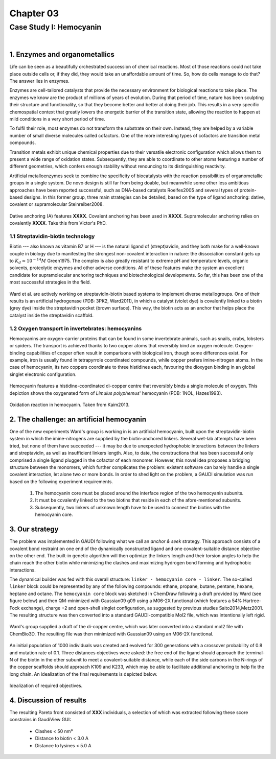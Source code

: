 .. role:: cite

.. role:: citein

.. raw:: latex

    \providecommand*\DUrolecite[1]{\citep{#1}}
    \providecommand*\DUrolecitein[1]{\citet{#1}}

============
 Chapter 03
============

------------------------
Case Study I: Hemocyanin
------------------------

|

1. Enzymes and organometallics
==============================
Life can be seen as a beautifully orchestrated succession of chemical reactions. Most of those reactions could not take place outside cells or, if they did, they would take an unaffordable amount of time. So, how do cells manage to do that? The answer lies in enzymes.

Enzymes are cell-tailored catalysts that provide the necessary environment for biological reactions to take place. The enzymes we know are the product of millions of years of evolution. During that period of time, nature has been sculpting their structure and functionality, so that they become better and better at doing their job. This results in a very specific chemospatial context that greatly lowers the energetic barrier of the transition state, allowing the reaction to happen at mild conditions in a very short period of time. 

To fulfil their role, most enzymes do not transform the substrate on their own. Instead, they are helped by a variable number of small diverse molecules called cofactors. One of the more interesting types of cofactors are transition metal compounds.

Transition metals exhibit unique chemical properties due to their versatile electronic configuration which allows them to present a wide range of oxidation states. Subsequently, they are able to coordinate to other atoms featuring a number of different geometries, which confers enough stability without renouncing to its distinguishing reactivity.

Artificial metalloenzymes seek to combine the specificity of biocatalysts with the reaction possibilities of organometallic groups in a single system. De novo design is still far from being doable, but meanwhile some other less ambitious approaches have been reported successful, such as DNA-based catalysts :cite:`Roelfes2005` and several types of protein-based designs. In this former group, three main strategies can be detailed, based on the type of ligand anchoring: dative, covalent or supramolecular :cite:`Steinreiber2008`. 

.. figure:: /home/jr/x/thesis/contents/fig/artificial_types.png
    :align: center
    :height: 200 px

    Dative anchoring (A) features **XXXX**. Covalent anchoring has been used in **XXXX**. Supramolecular anchoring relies on covalently **XXXX**. Take this from Victor's PhD.

1.1 Streptavidin-biotin technology
----------------------------------
Biotin --- also known as vitamin B7 or H --- is the natural ligand of (strept)avidin, and they both make for a well-known couple in biology due to manifesting the strongest non-covalent interaction in nature: the dissociation constant gets up to :math:`K_d \approx 10^{-14}M` :cite:`Green1975`. The complex is also greatly resistant to extreme pH and temperature levels, organic solvents, proteolytic enzymes and other adverse conditions. All of these features make the system an excellent candidate for supramolecular anchoring techniques and biotechnological developments. So far, this has been one of the most successful strategies in the field. 

.. figure:: /home/jr/x/thesis/contents/fig/3pk2.png
    :align: center
    :height: 200 px

    Ward et al. are actively working on streptavidin-biotin based systems to implement diverse metallogroups. One of their results is an artificial hydrogenase (PDB: 3PK2, :citein:`Ward2011`), in which a catalyst (violet dye) is covalently linked to a biotin (grey dye) inside the streptavidin pocket (brown surface). This way, the biotin acts as an anchor that helps place the catalyst inside the streptavidin scaffold. 
    
1.2 Oxygen transport in invertebrates: hemocyanins
--------------------------------------------------
Hemocyanins are oxygen-carrier proteins that can be found in some invertebrate animals, such as snails, crabs, lobsters or spiders. The transport is achieved thanks to two copper atoms that reversibly bind an oxygen molecule. Oxygen-binding capabilities of copper often result in comparisons with biological iron, though some differences exist. For example, iron is usually found in tetrapyrrole coordinated compounds, while copper prefers imine-nitrogen atoms. In the case of hemocyanin, its two coppers coordinate to three histidines each, favouring the dioxygen binding in an global singlet electronic configuration.

.. figure:: /home/jr/x/thesis/contents/fig/1nol.png
    :align: center
    :height: 200 px

    Hemocyanin features a histidine-coordinated di-copper centre that reversibly binds a single molecule of oxygen. This depiction shows the oxygenated form of *Limulus polyphemus*' hemocyanin (PDB: 1NOL, :citein:`Hazes1993`).

.. figure:: /home/jr/x/thesis/contents/fig/hemocyanin_schem_kiam.png
    :align: center
    :height: 200 px

    Oxidation reaction in hemocyanin. Taken from :citein:`Kaim2013`.


2. The challenge: an artificial hemocyanin
==========================================
One of the new experiments Ward's group is working in is an artificial hemocyanin, built upon the streptavidin-biotin system in which the imine-nitrogens are supplied by the biotin-anchored linkers. Several wet-lab attempts have been tried, but none of them have succeeded --- it may be due to unexpected hydrophobic interactions between the linkers and streptavidin, as well as insufficient linkers length. Also, to date, the constructions that has been successful only comprised a single ligand plugged in the cofactor of each monomer. However, this novel idea proposes a bridging structure between the monomers, which further complicates the problem: existent software can barely handle a single covalent interaction, let alone two or more bonds. In order to shed light on the problem, a GAUDI simulation was run based on the following experiment requirements.

    1. The hemocyanin core must be placed around the interface region of the two hemocyanin subunits.
    2. It must be covalently linked to the two biotins that reside in each of the afore-mentioned subunits.
    3. Subsequently, two linkers of unknown length have to be used to connect the biotins with the hemocyanin core.

3. Our strategy
===============
The problem was implemented in GAUDI following what we call an *anchor & seek* strategy. This approach consists of a covalent bond restraint on one end of the dynamically constructed ligand and one covalent-suitable distance objective on the other end. The built-in genetic algorithm will then optimize the linkers length and their torsion angles to help the chain reach the other biotin while minimizing the clashes and maximizing hydrogen bond forming and hydrophobic interactions.

The dynamical builder was fed with this overall structure: ``linker - hemocyanin core - linker``. The so-called ``linker`` block could be represented by any of the following compounds: ethane, propane, butane, pentane, hexane, heptane and octane. The ``hemocyanin core`` block was sketched in ChemDraw following a draft provided by Ward (see figure below) and then QM-minimized with Gaussian09 :cite:`g09` using a M06-2X functional (which features a 54% Hartree-Fock exchange), charge +2 and open-shell singlet configuration, as suggested by previous studies :cite:`Saito2014,Metz2001`. The resulting structure was then converted into a standard GAUDI-compatible Mol2 file, which was intentionally left rigid. 

.. figure:: fig/hemocyanin-qm-minimization.png
    :align: center
    :height: 200 px

    Ward's group supplied a draft of the di-copper centre, which was later converted into a standard mol2 file with ChemBio3D. The resulting file was then minimized with Gaussian09 using an M06-2X functional.

An initial population of 1000 individuals was created and evolved for 300 generations with a crossover probability of 0.8 and mutation rate of 0.1. Three distances objectives were asked: the free end of the ligand should approach the terminal-N of the biotin in the other subunit to meet a covalent-suitable distance, while each of the side carbons in the N-rings of the copper scaffolds should approach K109 and K233, which may be able to facilitate additional anchoring to help fix the long chain. An idealization of the final requirements is depicted below.

.. figure:: fig/hemocyanin_objectives.png 
    :align: center
    :height: 200 px

    Idealization of required objectives.

4. Discussion of results
========================
The resulting Pareto front consisted of **XXX** individuals, a selection of which was extracted following these score constrains in GaudiView GUI:
    
    - Clashes < 50 nm³
    - Distance to biotin < 3.0 A
    - Distance to lysines < 5.0 A

.. figure:: fig/results-hemocyanin.png 
    :height: 200 px

.. raw:: latex

    \newpage
    \bibliographystyle{newapa}
    \bibliography{bibliography}